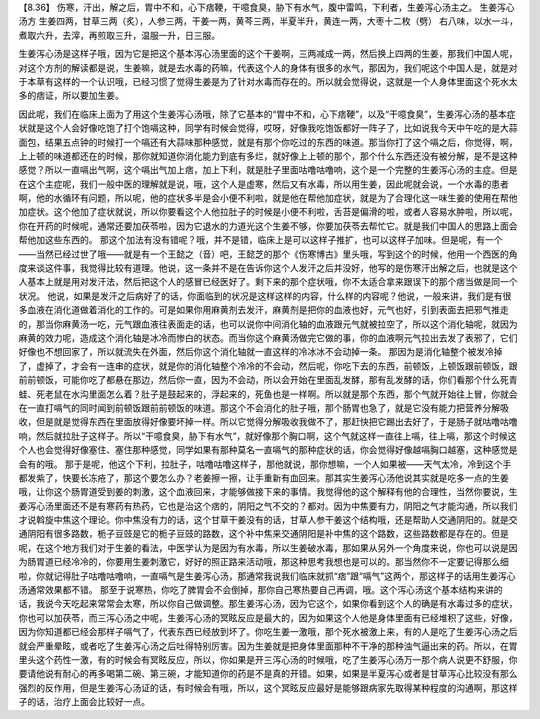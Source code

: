 【8.36】 伤寒，汗出，解之后，胃中不和，心下痞鞕，干噫食臭，胁下有水气，腹中雷鸣，下利者，生姜泻心汤主之。
生姜泻心汤方
生姜四两，甘草三两（炙），人参三两，干姜一两，黄芩三两，半夏半升，黄连一两，大枣十二枚（劈）
右八味，以水一斗，煮取六升，去滓，再煎取三升，温服一升，日三服。

生姜泻心汤是这样子哦，因为它是把这个基本泻心汤里面的这个干姜啊，三两减成一两，然后换上四两的生姜，那我们中国人呢，对这个方剂的解读都是说，生姜嘛，就是去水毒的药嘛，代表这个人的身体有很多的水气，那因为，我们呢这个中国人是，就是对于本草有这样的一个认识哦，已经习惯了觉得生姜是为了针对水毒而存在的。所以就会觉得说，这就是一个人身体里面这个死水太多的痞证，所以要加生姜。

因此呢，我们在临床上面为了用这个生姜泻心汤哦，除了它基本的“胃中不和，心下痞鞕”，以及“干噫食臭”，生姜泻心汤的基本症状就是这个人会好像吃饱了打个饱嗝这种，同学有时候会觉得，哎呀，好像我吃饱饭都好一阵子了，比如说我今天中午吃的是大蒜面包，结果五点钟的时候打一个嗝还有大蒜味那种感觉，就是有那个你吃过的东西的味道。那当你打了这个嗝之后，你觉得，啊，上上顿的味道都还在的时候，那你就知道你消化能力到底有多烂，就好像上上顿的那个，那个什么东西还没有被分解，是不是这种感觉？所以一直嗝出气啊，这个嗝出气加上痞，加上下利，就是肚子里面咕噜咕噜响，这个是一个完整的生姜泻心汤的主症。但是在这个主症呢，我们一般中医的理解就是说，哦，这个人是虚寒，然后又有水毒，所以用生姜，因此呢就会说，一个水毒的患者啊，他的水循环有问题，所以呢，他的症状多半是会小便不利啦，就是他在帮他加症状，就是为了合理化这一味生姜的使用在帮他加症状。这个他加了症状就说，所以你要看这个人他拉肚子的时候是小便不利啦，舌苔是偏滑的啦，或者人容易水肿啦，所以呢，你在开药的时候呢，通常还要加茯苓啦，因为它退水的力道光这个生姜不够，你要加茯苓去帮忙它。就是我们中国人的思路上面会帮他加这些东西的。
那这个加法有没有错呢？哦，并不是错，临床上是可以这样子推扩，也可以这样子加味。但是呢，有一个——当然已经过世了哦——就是有一个王懿之（音）吧，王懿芝的那个《伤寒博古》里头哦，写到这个的时候，他用一个西医的角度来谈这件事，我觉得比较有道理。他说，这一条并不是在告诉你这个人发汗之后并没好，他写的是伤寒汗出解之后，也就是这个人基本上就是用对发汗法，然后把这个人的感冒已经医好了。剩下来的那个症状哦，你不太适合拿来跟误下的那个痞当做是同一个状况。
他说，如果是发汗之后病好了的话，你面临到的状况是这样这样的内容，什么样的内容呢？他说，一般来讲，我们是有很多血液在消化道做着消化的工作的。可是如果你用麻黄剂去发汗，麻黄剂是把你的血液也好，元气也好，引到表面去把邪气推走的，那当你麻黄汤一吃，元气跟血液往表面走的话，也可以说你中间消化轴的血液跟元气就被拉空了，所以这个消化轴呢，就因为麻黄的效力呢，造成这个消化轴是冰冷而惨白的状态。而当你这个麻黄汤做完它做的事，你的血液啊元气拉出去发了表邪了，它们好像也不想回家了，所以就流失在外面，然后你这个消化轴就一直这样的冷冰冰不会动掉一条。
那因为是消化轴整个被发冷掉了，虚掉了，才会有一连串的症状，就是你的消化轴整个冷冷的不会动，然后呢，你吃下去的东西，前顿饭，上顿饭跟前顿饭，跟前前顿饭，可能你吃了都悬在那边，然后你一直，因为不会动，所以会开始在里面乱发酵，那有乱发酵的话，你们看那个什么死青蛙、死老鼠在水沟里面怎么着？肚子是鼓起来的，浮起来的，死鱼也是一样啊。所以就是那个东西，那个气就开始往上冒，你就会在一直打嗝气的同时闻到前顿饭跟前前顿饭的味道。那这个不会消化的肚子哦，那个肠胃也急了，就是它没有能力把营养分解吸收，但是就是觉得东西在里面放得好像要坏掉一样。所以它觉得分解吸收我做不了，那赶快把它踢出去好了，于是肠子就咕噜咕噜响，然后就拉肚子这样子。所以“干噫食臭，胁下有水气”，就好像那个胸口啊，这个气就这样一直往上嗝，往上嗝，那这个时候这个人也会觉得好像塞住、塞住那种感觉，同学如果有那种莫名一直嗝气的那种症状的话，你会觉得好像越嗝胸口越塞，这种感觉是会有的哦。
那于是呢，他这个下利，拉肚子，咕噜咕噜这样子，那他就说，那你想嘛，一个人如果被——天气太冷，冷到这个手都发紫了，快要长冻疮了，那这个要怎么办？老姜擦一擦，让手重新有血回来。那其实生姜泻心汤他说其实就是吃多一点的生姜哦，让你这个肠胃道受到姜的刺激，这个血液回来，才能够做接下来的事情。我觉得他的这个解释有他的合理性，当然你要说，生姜泻心汤里面还不是有寒药有热药，它也是治这个痞的，阴阳之气不交的？都对。因为中焦要有力，阴阳之气才能沟通，所以我们才说斡旋中焦这个理论。你中焦没有力的话，这个甘草干姜没有的话，甘草人参干姜这个结构哦，还是帮助人交通阴阳的。就是交通阴阳有很多路数，栀子豆豉是它的栀子豆豉的路数，这个补中焦来交通阴阳是补中焦的这个路数，这些路数都是存在的。但是呢，在这个地方我们对于生姜的看法，中医学认为是因为有水毒，所以生姜破水毒，那如果从另外一个角度来说，你也可以说是因为肠胃道已经冷冷的，你要用生姜刺激它，好好的照正路来活动哦，那这种思考我想也是可以的。那当然你不一定要记得那么细啦，你就记得肚子咕噜咕噜响，一直嗝气是生姜泻心汤，那通常我说我们临床就抓“痞”跟“嗝气”这两个，那这样子的话用生姜泻心汤通常效果都不错。
那至于说寒热，你吃了脾胃会不会倒掉，那你自己寒热要自己再调，哦。这个泻心汤这个基本结构来讲的话，我说今天吃起来常常会太寒，所以你自己做调整。那生姜泻心汤，因为它这个，如果你看到这个人的确是有水毒过多的症状，你也可以加茯苓，而三泻心汤之中呢，生姜泻心汤的冥眩反应是最大的，因为如果这个人他是身体里面有已经堆积了这些，好像，因为你知道都已经会那样子嗝气了，代表东西已经放到坏了。你吃生姜一激哦，那个死水被激上来，有的人是吃了生姜泻心汤之后就会严重晕眩，或者吃了生姜泻心汤之后吐得特别厉害。因为生姜就是把身体里面那种不干净的那种浊气逼出来的药。所以，在胃里头这个药性一激，有的时候会有冥眩反应，所以，你如果是开三泻心汤的时候哦，吃了生姜泻心汤万一那个病人说更不舒服，你要请他说有耐心的再多喝第二碗、第三碗，才能知道你的药是不是真的开错。如果，如果是半夏泻心或者是甘草泻心比较没有那么强烈的反作用，但是生姜泻心汤证的话，有时候会有哦，所以，这个冥眩反应最好是能够跟病家先取得某种程度的沟通啊，那这样子的话，治疗上面会比较好一点。
